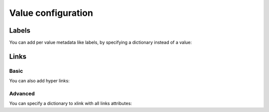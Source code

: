Value configuration
===================


Labels
------

You can add per value metadata like labels, by specifying a dictionary instead of a value:

.. pygal-code::

  chart = pygal.Bar()
  chart.add('Red', [{'value': 2, 'label': 'This is red'}])
  chart.add('Green', [{'value': 4, 'label': 'This is green'}])
  chart.add('Yellow', 7)
  chart.add('Blue', [{'value': 5}])
  chart.add('Violet', [{'value': 3, 'label': 'This is violet'}])


Links
-----

Basic
~~~~~

You can also add hyper links:

.. pygal-code::

  chart = pygal.Bar()
  chart.add('Red', [{
    'value': 2,
    'label': 'This is red',
    'xlink': 'http://en.wikipedia.org/wiki/Red'}])

  chart.add('Green', [{
    'value': 4,
    'label': 'This is green',
    'xlink': 'http://en.wikipedia.org/wiki/Green'}])

  chart.add('Yellow', 7)

  chart.add('Blue', [{
    'value': 5,
    'xlink': 'http://en.wikipedia.org/wiki/Blue'}])

  chart.add('Violet', [{
    'value': 3,
    'label': 'This is violet',
    'xlink': 'http://en.wikipedia.org/wiki/Violet_(color)'}])


Advanced
~~~~~~~~

You can specify a dictionary to xlink with all links attributes:

.. pygal-code::

  chart = pygal.Bar()
  chart.add('Red', [{
    'value': 2,
    'label': 'This is red',
    'xlink': {'href': 'http://en.wikipedia.org/wiki/Red'}}])

  chart.add('Green', [{
    'value': 4,
    'label': 'This is green',
    'xlink': {
      'href': 'http://en.wikipedia.org/wiki/Green',
      'target': '_top'}
    }])

  chart.add('Yellow', 7)

  chart.add('Blue', [{
    'value': 5,
    'xlink': {
      'href': 'http://en.wikipedia.org/wiki/Blue',
      'target': '_blank'}
    }])

  chart.add('Violet', [{
    'value': 3,
    'label': 'This is violet',
    'xlink': {
      'href': 'http://en.wikipedia.org/wiki/Violet_(color)',
      'target': '_self'}
    }])

